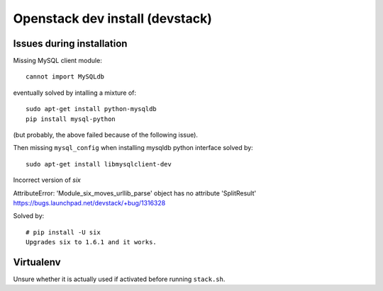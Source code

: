 ================================
Openstack dev install (devstack)
================================

Issues during installation
--------------------------

Missing MySQL client module::

    cannot import MySQLdb

eventually solved by intalling a mixture of::

    sudo apt-get install python-mysqldb
    pip install mysql-python

(but probably, the above failed because of the following issue).

Then missing ``mysql_config`` when installing mysqldb python interface
solved by::

    sudo apt-get install libmysqlclient-dev

Incorrect version of `six`

AttributeError: 'Module_six_moves_urllib_parse' object has no attribute 'SplitResult'
https://bugs.launchpad.net/devstack/+bug/1316328

Solved by::

    # pip install -U six
    Upgrades six to 1.6.1 and it works.

Virtualenv
----------

Unsure whether it is actually used if activated before running ``stack.sh``.

    